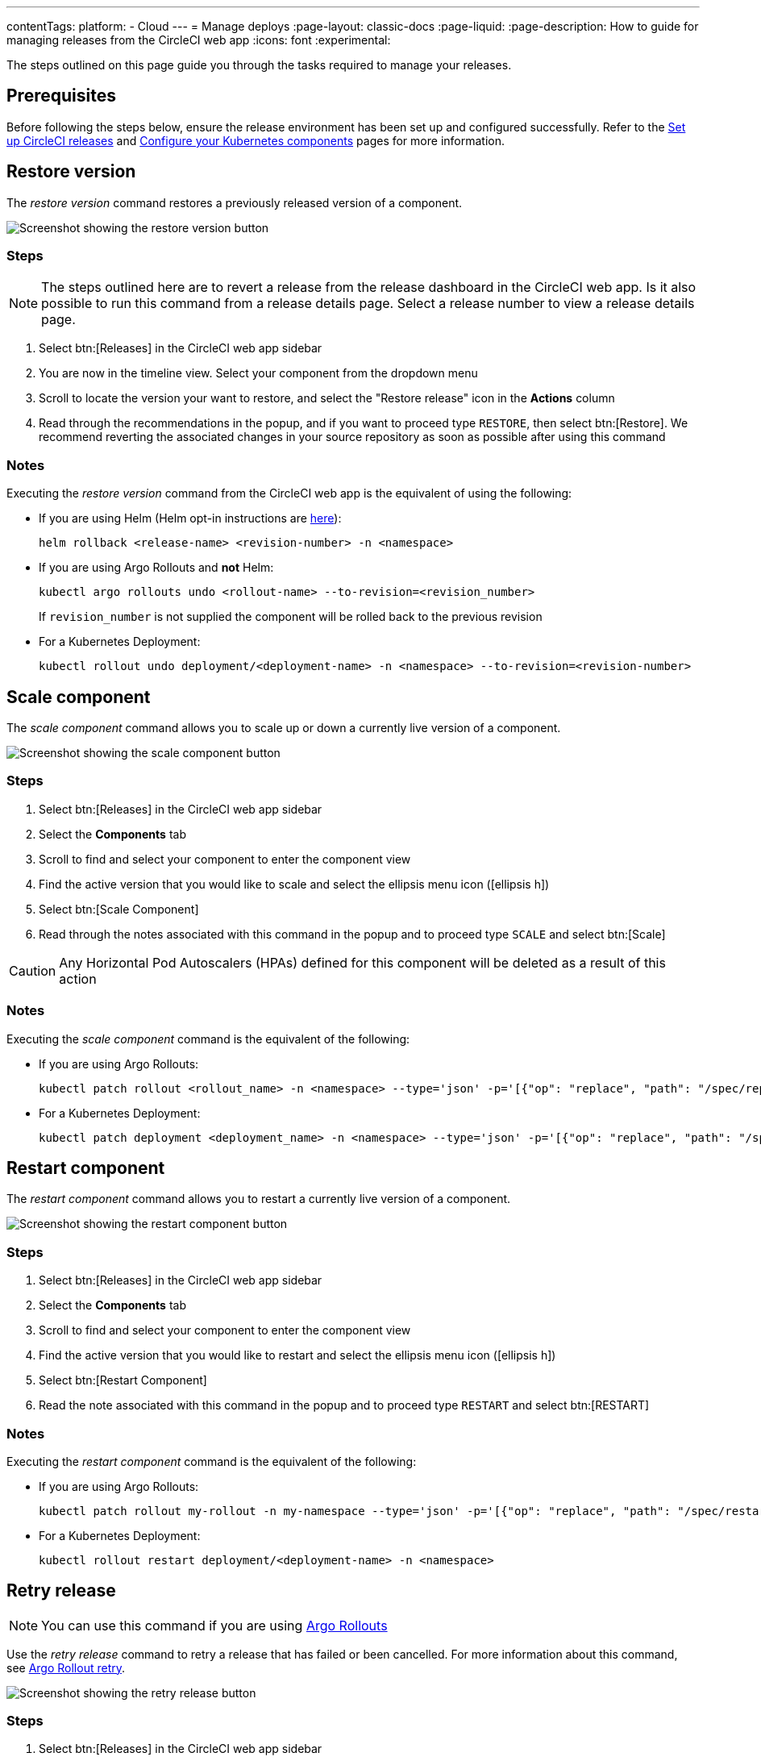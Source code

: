 ---
contentTags:
  platform:
  - Cloud
---
= Manage deploys
:page-layout: classic-docs
:page-liquid:
:page-description: How to guide for managing releases from the CircleCI web app
:icons: font
:experimental:

The steps outlined on this page guide you through the tasks required to manage your releases.

[#prerequisites]
== Prerequisites

Before following the steps below, ensure the release environment has been set up and configured successfully. Refer to the xref:set-up-circleci-deploys#[Set up CircleCI releases] and xref:configure-your-kubernetes-components#[Configure your Kubernetes components] pages for more information.

[#restore-version]
== Restore version

The _restore version_ command restores a previously released version of a component.

image::../../img/docs/releases/restore-version.png[Screenshot showing the restore version button]

[#restore-steps]
=== Steps

NOTE: The steps outlined here are to revert a release from the release dashboard in the CircleCI web app. Is it also possible to run this command from a release details page. Select a release number to view a release details page.

. Select btn:[Releases] in the CircleCI web app sidebar
. You are now in the timeline view. Select your component from the dropdown menu
. Scroll to locate the version your want to restore, and select the "Restore release" icon in the **Actions** column
. Read through the recommendations in the popup, and if you want to proceed type `RESTORE`, then select btn:[Restore]. We recommend reverting the associated changes in your source repository as soon as possible after using this command

[#restore-notes]
=== Notes

Executing the _restore version_ command from the CircleCI web app is the equivalent of using the following:

* If you are using Helm (Helm opt-in instructions are xref:configure-your-kubernetes-components#helm-rollback[here]):
+
[,shell]
----
helm rollback <release-name> <revision-number> -n <namespace>
----
* If you are using Argo Rollouts and **not** Helm:
+
[,shell]
----
kubectl argo rollouts undo <rollout-name> --to-revision=<revision_number>
----
+
If `revision_number` is not supplied the component will be rolled back to the previous revision
* For a Kubernetes Deployment:
+
[,shell]
----
kubectl rollout undo deployment/<deployment-name> -n <namespace> --to-revision=<revision-number>
----


[#scale-component]
== Scale component

The _scale component_ command allows you to scale up or down a currently live version of a component.

image::../../img/docs/releases/scale-component.png[Screenshot showing the scale component button]

[#scale-steps]
=== Steps

. Select btn:[Releases] in the CircleCI web app sidebar
. Select the **Components** tab
. Scroll to find and select your component to enter the component view
. Find the active version that you would like to scale and select the ellipsis menu icon (icon:ellipsis-h[])
. Select btn:[Scale Component]
. Read through the notes associated with this command in the popup and to proceed type `SCALE` and select btn:[Scale]

CAUTION: Any Horizontal Pod Autoscalers (HPAs) defined for this component will be deleted as a result of this action

[#scale-notes]
=== Notes

Executing the _scale component_ command is the equivalent of the following:

* If you are using Argo Rollouts:
+
[,shell]
----
kubectl patch rollout <rollout_name> -n <namespace> --type='json' -p='[{"op": "replace", "path": "/spec/replicas", "value": <number_of_replicas>}]'
----

* For a Kubernetes Deployment:
+
[,shell]
----
kubectl patch deployment <deployment_name> -n <namespace> --type='json' -p='[{"op": "replace", "path": "/spec/replicas", "value": <number_of_replicas>}]'
----

[#restart-component]
== Restart component

The _restart component_ command allows you to restart a currently live version of a component.

image::../../img/docs/releases/restart-component.png[Screenshot showing the restart component button]

[#start-steps]
=== Steps

. Select btn:[Releases] in the CircleCI web app sidebar
. Select the **Components** tab
. Scroll to find and select your component to enter the component view
. Find the active version that you would like to restart and select the ellipsis menu icon (icon:ellipsis-h[])
. Select btn:[Restart Component]
. Read the note associated with this command in the popup and to proceed type `RESTART` and select btn:[RESTART]

[#restart-notes]
=== Notes

Executing the _restart component_ command is the equivalent of the following:

* If you are using Argo Rollouts:
+
[,shell]
----
kubectl patch rollout my-rollout -n my-namespace --type='json' -p='[{"op": "replace", "path": "/spec/restartAt", "value": <timestamp>}]'
----

* For a Kubernetes Deployment:
+
[,shell]
----
kubectl rollout restart deployment/<deployment-name> -n <namespace>
----


[#retry-release]
== Retry release

NOTE: You can use this command if you are using link:https://argoproj.github.io/argo-rollouts/[Argo Rollouts]

Use the _retry release_ command to retry a release that has failed or been cancelled. For more information about this command, see link:https://argo-rollouts.readthedocs.io/en/latest/generated/kubectl-argo-rollouts/kubectl-argo-rollouts_retry/[Argo Rollout retry].

image::../../img/docs/releases/retry-release.png[Screenshot showing the retry release button]

[#retry-steps]
=== Steps

. Select btn:[Releases] in the CircleCI web app sidebar
. You are now in the timeline view. Select your component from the dropdown menu.
. Scroll to locate the failed or cancelled release you want to retry. Select the version number to enter the release details page.
. Open the ellipsis menu at the top right of the page (icon:ellipsis-h[]) and select **Retry Release**

[#retry-notes]
=== Notes

Executing the _retry release_ command is the equivalent to running:

[,yml]
----
kubectl argo rollouts retry <rollout-name> -n=<namespace>
----

[#promote]
== Promote

NOTE: You can use this command if you are using link:https://argoproj.github.io/argo-rollouts/[Argo Rollouts]

Use the _promote_ commands to promote a release that is paused at a step. You have the option to either promote a single step, to _skip_ that step, or btn:[Promote All] to skip all steps and complete the release. The btn:[Promote] and btn:[Promote All] options are visible in the step view on the release details page.

image::../../img/docs/releases/promote-options.png[Screenshot showing the promote release options]

For more information on the Rollouts Promote commands see the link:https://argo-rollouts.readthedocs.io/en/stable/generated/kubectl-argo-rollouts/kubectl-argo-rollouts_promote/[Argo Rollouts docs for Rollouts Promote].

[#promote-steps]
=== Steps

. Select btn:[Releases] in the CircleCI web app sidebar
. You are now in the timeline view. Select your component from the dropdown menu.
. Scroll to locate the running release you want to promote. Select the version number to enter the release details page.
. You will now see the btn:[Promote] and btn:[Promote All] options. Select btn:[Promote] to promote the release as required. The command will be run immediately with no intermediary checks.

[#promote-notes]
=== Notes

Executing the _promote_ commands are equivalent to the following:

* Promote a single step:
+
[,shell]
----
kubectl argo rollouts promote <rollout-name>
----
* Promote all:
+
[,shell]
----
kubectl argo rollouts promote --full <rollout-name>
----

[#cancel-release]
== Cancel release

Use the _cancel release_ command to stop a release from progressing, and revert all steps. For more information see the link:https://argo-rollouts.readthedocs.io/en/stable/generated/kubectl-argo-rollouts/kubectl-argo-rollouts_abort/[Argo Rollouts docs for Rollouts Abort].

NOTE: You can use this command if you are using link:https://argoproj.github.io/argo-rollouts/[Argo Rollouts]

image::../../img/docs/releases/cancel-release.png[Screenshot showing the cancel release button]

[#cancel-steps]
=== Steps

. Select btn:[Releases] in the CircleCI web app sidebar
. You are now in the timeline view. Select your component from the dropdown menu.
. Scroll to locate the running release you want to cancel. Select the version number to enter the release details page.
. Open the ellipsis menu at the top right of the page (icon:ellipsis-h[]) and select **Cancel Release**.

[#cancel-notes]
=== Notes

Executing the _cancel release_ command is the equivalent to running:

[,yml]
----
kubectl argo rollouts abort <rollout-name> -n=<namespace>
----